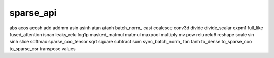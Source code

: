 sparse_api
----------------------------------------------------------
abs
acos
acosh
add
addmm
asin
asinh
atan
atanh
batch_norm_
cast
coalesce
conv3d
divide
divide_scalar
expm1
full_like
fused_attention
isnan
leaky_relu
log1p
masked_matmul
matmul
maxpool
multiply
mv
pow
relu
relu6
reshape
scale
sin
sinh
slice
softmax
sparse_coo_tensor
sqrt
square
subtract
sum
sync_batch_norm_
tan
tanh
to_dense
to_sparse_coo
to_sparse_csr
transpose
values
